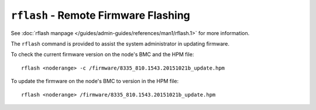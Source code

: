 ``rflash`` - Remote Firmware Flashing
=====================================

See :doc:`rflash manpage </guides/admin-guides/references/man1/rflash.1>` for more information.

The ``rflash`` command is provided to assist the system administrator in updating firmware. 

To check the current firmware version on the node's BMC and the HPM file: ::

    rflash <noderange> -c /firmware/8335_810.1543.20151021b_update.hpm

To update the firmware on the node's BMC to version in the HPM file: ::

    rflash <noderange> /firmware/8335_810.1543.20151021b_update.hpm

